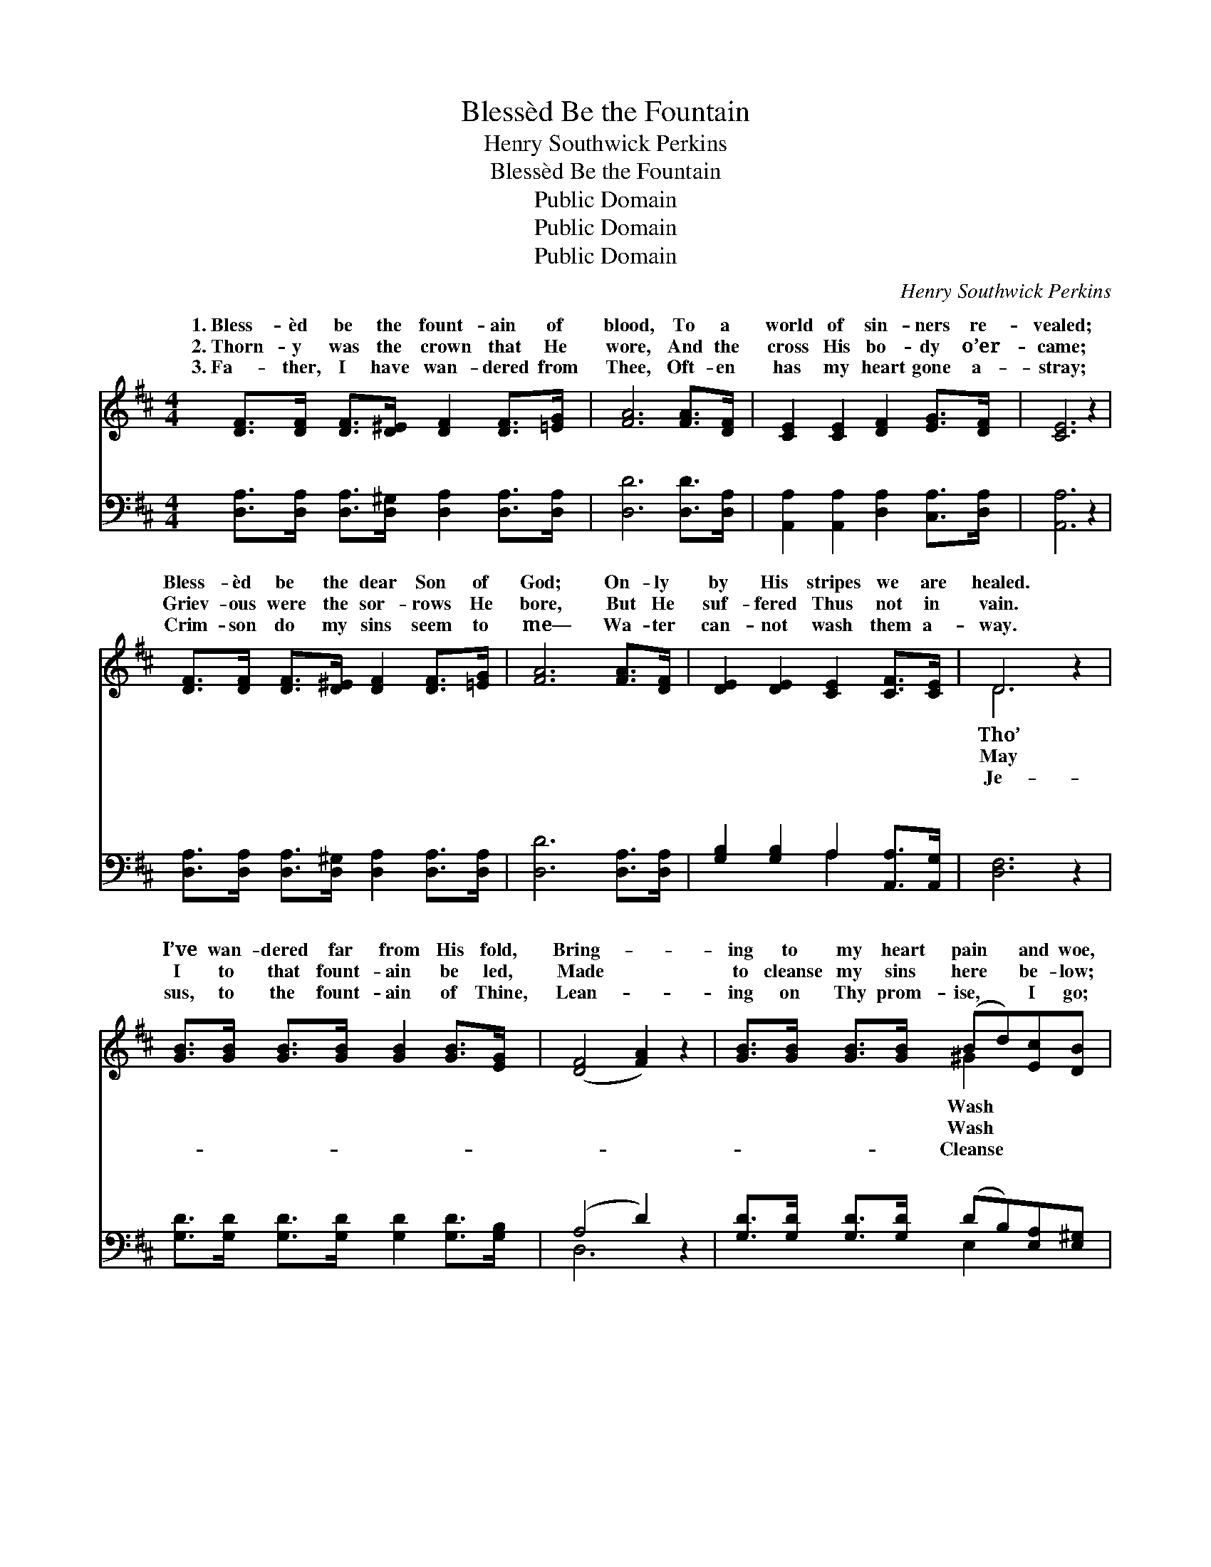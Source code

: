 X:1
T:Blessèd Be the Fountain
T:Henry Southwick Perkins
T:Blessèd Be the Fountain
T:Public Domain
T:Public Domain
T:Public Domain
C:Henry Southwick Perkins
Z:Public Domain
%%score ( 1 2 ) ( 3 4 )
L:1/8
M:4/4
K:D
V:1 treble 
V:2 treble 
V:3 bass 
V:4 bass 
V:1
 [DF]>[DF] [DF]>[D^E] [DF]2 [DF]>[=EG] | [FA]6 [FA]>[DF] | [CE]2 [CE]2 [DF]2 [EG]>[DF] | [CE]6 z2 | %4
w: 1.~Bless- èd be the fount- ain of|blood, To a|world of sin- ners re-|vealed;|
w: 2.~Thorn- y was the crown that He|wore, And the|cross His bo- dy o’er-|came;|
w: 3.~Fa- ther, I have wan- dered from|Thee, Oft- en|has my heart gone a-|stray;|
 [DF]>[DF] [DF]>[D^E] [DF]2 [DF]>[=EG] | [FA]6 [FA]>[DF] | [DE]2 [DE]2 [CE]2 [CF]>[CE] | D6 z2 | %8
w: Bless- èd be the dear Son of|God; On- ly|by His stripes we are|healed.|
w: Griev- ous were the sor- rows He|bore, But He|suf- fered Thus not in|vain.|
w: Crim- son do my sins seem to|me— Wa- ter|can- not wash them a-|way.|
 [GB]>[GB] [GB]>[GB] [GB]2 [GB]>[EG] | ([DF]4 [FA]2) z2 | [GB]>[GB] [GB]>[GB] (Bd)[Ec][DB] | %11
w: I’ve wan- dered far from His fold,|Bring- *|ing to my heart pain * and woe,|
w: I to that fount- ain be led,|Made *|to cleanse my sins here * be- low;|
w: sus, to the fount- ain of Thine,|Lean- *|ing on Thy prom- ise, * I go;|
 (A4 G2) z2 | [DF]>[DF] [DF]>[D^E] [DF]2 [DF]>[=EG] | [FA]6 [DF]2 | %14
w: me *|the blood of the Lamb, And I|shall be|
w: me *|the blood that He shed, And I|shall be|
w: me *|Thy wash- ing di- vine, And I|shall be|
 [DE]2 [DE]>[DE] [CE]2 [CF]>[CE] | D6 z2 ||"^Refrain" (FF F>F A>)F A>d | (GG G>G [Gc]2) z2 | %18
w: whit- er than snow. * *||||
w: whit- er than snow. Whit- er|than|snow, * * * * Whit- er than|Wash * * * *|
w: whit- er than snow. * *||||
 (EE E>E G>)E G>B | (FF F>F [FA]2) z2 | [Fd]>[Fd] [Fd]>[Fd] [Ad]2 [Ad]>[Ac] | %21
w: |||
w: in * * * * the blood of|And * * * *|shall be whit- er * than snow.|
w: |||
 (G2 G>G [DB]2) [GB]2 | [FA]2 [DF]>D [DE]2 [CF]>[CE] | (D2 B,2 [A,D]2) z2 |] %24
w: |||
w: |||
w: |||
V:2
 x8 | x8 | x8 | x8 | x8 | x8 | x8 | D6 x2 | x8 | x8 | x4 ^G2 x2 | C6 x2 | x8 | x8 | x8 | D6 x2 || %16
w: |||||||Tho’|||Wash|in|||||
w: |||||||May|||Wash|in||||the|
w: |||||||Je-|||Cleanse|by|||||
 A4- F2 x2 | c4- x4 | G4- E2 x2 | A4- x4 | x8 | B4- x4 | x7/2 D/ x4 | D4- x4 |] %24
w: ||||||||
w: the snow,|me|the Lamb,|I|||||
w: ||||||||
V:3
 [D,A,]>[D,A,] [D,A,]>[D,^G,] [D,A,]2 [D,A,]>[D,A,] | [D,D]6 [D,D]>[D,A,] | %2
w: ~ ~ ~ ~ ~ ~ ~|~ ~ ~|
 [A,,A,]2 [A,,A,]2 [D,A,]2 [C,A,]>[D,A,] | [A,,A,]6 z2 | %4
w: ~ ~ ~ ~ ~|~|
 [D,A,]>[D,A,] [D,A,]>[D,^G,] [D,A,]2 [D,A,]>[D,A,] | [D,D]6 [D,A,]>[D,A,] | %6
w: ~ ~ ~ ~ ~ ~ ~|~ ~ ~|
 [G,B,]2 [G,B,]2 A,2 [A,,A,]>[A,,G,] | [D,F,]6 z2 | [G,D]>[G,D] [G,D]>[G,D] [G,D]2 [G,D]>[G,B,] | %9
w: ~ ~ ~ ~ ~|~|~ ~ ~ ~ ~ ~ ~|
 (A,4 D2) z2 | [G,D]>[G,D] [G,D]>[G,D] (DB,)[E,A,][E,^G,] | [A,,A,]6 z2 | %12
w: ~ *|~ ~ ~ ~ ~ * ~ ~|~|
 [D,A,]>[D,A,] [D,A,]>[D,^G,] [D,A,]2 [D,A,]>[D,A,] | [D,D]6 [D,A,]2 | %14
w: ~ ~ ~ ~ ~ ~ ~|~ ~|
 [G,B,]2 [G,B,]>[G,B,] A,2 [A,,A,]>[A,,G,] | [D,F,]6 z2 || [D,D][D,D] [D,D]>[D,D] [D,D]2 z2 | %17
w: ~ ~ ~ ~ Whit- er|the|snow, whit- er than the|
 [A,,E][A,,E] [A,,E]>[A,,E] [A,,E]2 z2 | [A,C][A,C] [A,C]>[A,C] [A,C]2 z2 | %19
w: snow, Whit- er than the|snow, whit- er than the|
 [D,D][D,D] [D,D]>[D,D] [D,D]2 z2 | [D,A,]>[D,A,] [D,A,]>[D,A,] [F,A,]2 [F,D]>[F,D] | %21
w: snow, ~ ~ ~ ~|~ ~ ~ ~ of the Lamb,|
 [G,D]2 [G,D]>[G,D] [G,B,]2 [G,,D]2 | [A,,D]2 [A,,A,]>[A,,F,] [A,,A,]2 [A,,A,]>[A,,G,] | %23
w: ~ ~ ~ ~ ~|~ ~ ~ than~snow. * *|
 F,2 G,2 [D,F,]2 z2 |] %24
w: |
V:4
 x8 | x8 | x8 | x8 | x8 | x8 | x4 A,2 x2 | x8 | x8 | D,6 x2 | x4 E,2 x2 | x8 | x8 | x8 | %14
w: ||||||~|||~|~||||
 x4 A,2 x2 | x8 || x8 | x8 | x8 | x8 | x8 | x8 | x8 | D,4- x4 |] %24
w: than||||||||||


